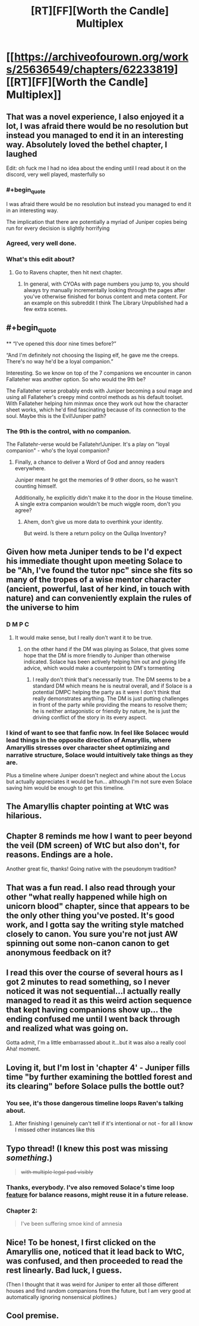 #+TITLE: [RT][FF][Worth the Candle] Multiplex

* [[https://archiveofourown.org/works/25636549/chapters/62233819][[RT][FF][Worth the Candle] Multiplex]]
:PROPERTIES:
:Author: NazcaRun
:Score: 74
:DateUnix: 1596234181.0
:END:

** That was a novel experience, I also enjoyed it a lot, I was afraid there would be no resolution but instead you managed to end it in an interesting way. Absolutely loved the bethel chapter, I laughed

Edit: oh fuck me I had no idea about the ending until I read about it on the discord, very well played, masterfully so
:PROPERTIES:
:Author: MaddoScientisto
:Score: 21
:DateUnix: 1596237275.0
:END:

*** #+begin_quote
  I was afraid there would be no resolution but instead you managed to end it in an interesting way.
#+end_quote

The implication that there are potentially a myriad of Juniper copies being run for every decision is slightly horrifying
:PROPERTIES:
:Score: 5
:DateUnix: 1596282650.0
:END:


*** Agreed, very well done.
:PROPERTIES:
:Author: GlueBoy
:Score: 3
:DateUnix: 1596239505.0
:END:


*** What's this edit about?
:PROPERTIES:
:Author: adgnatum
:Score: 2
:DateUnix: 1596250954.0
:END:

**** Go to Ravens chapter, then hit next chapter.
:PROPERTIES:
:Author: RUGDelverOP
:Score: 7
:DateUnix: 1596253110.0
:END:

***** In general, with CYOAs with page numbers you jump to, you should always try manually incrementally looking through the pages after you've otherwise finished for bonus content and meta content. For an example on this subreddit I think The Library Unpublished had a few extra scenes.
:PROPERTIES:
:Author: scruiser
:Score: 4
:DateUnix: 1596292383.0
:END:


** #+begin_quote
  ** “I've opened this door nine times before?”
     :PROPERTIES:
     :CUSTOM_ID: ive-opened-this-door-nine-times-before
     :END:
  “And I'm definitely not choosing the lisping elf, he gave me the creeps. There's no way he'd be a loyal companion.”
#+end_quote

Interesting. So we know on top of the 7 companions we encounter in canon Fallateher was another option. So who would the 9th be?

The Fallateher verse probably ends with Juniper becoming a soul mage and using all Fallateher's creepy mind control methods as his default toolset. With Fallateher helping him minmax once they work out how the character sheet works, which he'd find fascinating because of its connection to the soul. Maybe this is the Evil!Juniper path?
:PROPERTIES:
:Score: 16
:DateUnix: 1596282986.0
:END:

*** The 9th is the control, with no companion.

The Fallatehr-verse would be Fallatehr!Juniper. It's a play on "loyal companion" - who's the loyal companion?
:PROPERTIES:
:Author: nytelios
:Score: 13
:DateUnix: 1596291711.0
:END:

**** Finally, a chance to deliver a Word of God and annoy readers everywhere.

Juniper meant he got the memories of 9 other doors, so he wasn't counting himself.

Additionally, he explicitly didn't make it to the door in the House timeline. A single extra companion wouldn't be much wiggle room, don't you agree?
:PROPERTIES:
:Author: NazcaRun
:Score: 14
:DateUnix: 1596295209.0
:END:

***** Ahem, don't give us more data to overthink your identity.

But weird. Is there a return policy on the Qullqa Inventory?
:PROPERTIES:
:Author: nytelios
:Score: 3
:DateUnix: 1596296164.0
:END:


** Given how meta Juniper tends to be I'd expect his immediate thought upon meeting Solace to be "Ah, I've found the tutor npc" since she fits so many of the tropes of a wise mentor character (ancient, powerful, last of her kind, in touch with nature) and can conveniently explain the rules of the universe to him
:PROPERTIES:
:Score: 13
:DateUnix: 1596282018.0
:END:

*** D M P C
:PROPERTIES:
:Author: UPBOAT_FORTRESS_2
:Score: 15
:DateUnix: 1596303676.0
:END:

**** It would make sense, but I really don't want it to be true.
:PROPERTIES:
:Author: scruiser
:Score: 7
:DateUnix: 1596304415.0
:END:

***** on the other hand if the DM was playing as Solace, that gives some hope that the DM is more friendly to Juniper than otherwise indicated. Solace has been actively helping him out and giving life advice, which would make a counterpoint to DM's tormenting
:PROPERTIES:
:Score: 5
:DateUnix: 1596316522.0
:END:

****** I really don't think that's necessarily true. The DM seems to be a standard DM which means he is neutral overall, and if Solace is a potential DMPC helping the party as it were I don't think that really demonstrates anything. The DM is just putting challenges in front of the party while providing the means to resolve them; he is neither antagonistic or friendly by nature, he is just the driving conflict of the story in its every aspect.
:PROPERTIES:
:Author: silian
:Score: 7
:DateUnix: 1596318505.0
:END:


*** I kind of want to see that fanfic now. In feel like Solacec would lead things in the opposite direction of Amaryllis, where Amaryllis stresses over character sheet optimizing and narrative structure, Solace would intuitively take things as they are.

Plus a timeline where Juniper doesn't neglect and whine about the Locus but actually appreciates it would be fun... although I'm not sure even Solace saving him would be enough to get this timeline.
:PROPERTIES:
:Author: scruiser
:Score: 3
:DateUnix: 1596292773.0
:END:


** The Amaryllis chapter pointing at WtC was hilarious.
:PROPERTIES:
:Author: RUGDelverOP
:Score: 25
:DateUnix: 1596238863.0
:END:


** Chapter 8 reminds me how I want to peer beyond the veil (DM screen) of WtC but also don't, for reasons. Endings are a hole.

Another great fic, thanks! Going native with the pseudonym tradition?
:PROPERTIES:
:Author: nytelios
:Score: 4
:DateUnix: 1596247826.0
:END:


** That was a fun read. I also read through your other "what really happened while high on unicorn blood" chapter, since that appears to be the only other thing you've posted. It's good work, and I gotta say the writing style matched closely to canon. You sure you're not just AW spinning out some non-canon canon to get anonymous feedback on it?
:PROPERTIES:
:Author: TrebarTilonai
:Score: 3
:DateUnix: 1596470437.0
:END:


** I read this over the course of several hours as I got 2 minutes to read something, so I never noticed it was not sequential...I actually really managed to read it as this weird action sequence that kept having companions show up... the ending confused me until I went back through and realized what was going on.

Gotta admit, I'm a little embarrassed about it...but it was also a really cool Aha! moment.
:PROPERTIES:
:Author: RadicalTurnip
:Score: 3
:DateUnix: 1596248927.0
:END:


** Loving it, but I'm lost in 'chapter 4' - Juniper fills time "by further examining the bottled forest and its clearing" before Solace pulls the bottle out?
:PROPERTIES:
:Author: absolute-black
:Score: 3
:DateUnix: 1596250934.0
:END:

*** You see, it's those dangerous timeline loops Raven's talking about.
:PROPERTIES:
:Author: NoYouTryAnother
:Score: 1
:DateUnix: 1596252582.0
:END:

**** After finishing I genuinely can't tell if it's intentional or not - for all I know I missed other instances like this
:PROPERTIES:
:Author: absolute-black
:Score: 1
:DateUnix: 1596261405.0
:END:


** Typo thread! (I knew this post was missing /something/.)

#+begin_quote
  +with multiple legal pad visibly+
#+end_quote
:PROPERTIES:
:Author: adgnatum
:Score: 2
:DateUnix: 1596264364.0
:END:

*** Thanks, everybody. I've also removed Solace's time loop [[https://www.reddit.com/r/rational/comments/i1gx1v/rtffworth_the_candle_multiplex/fzy5xc8/][feature]] for balance reasons, might reuse it in a future release.
:PROPERTIES:
:Author: NazcaRun
:Score: 6
:DateUnix: 1596296292.0
:END:


*** Chapter 2:

#+begin_quote
  I've been suffering smoe kind of amnesia
#+end_quote
:PROPERTIES:
:Author: vanillafog
:Score: 1
:DateUnix: 1596272588.0
:END:


** Nice! To be honest, I first clicked on the Amaryllis one, noticed that it lead back to WtC, was confused, and then proceeded to read the rest linearly. Bad luck, I guess.

(Then I thought that it was weird for Juniper to enter all those different houses and find random companions from the future, but I am very good at automatically ignoring nonsensical plotlines.)
:PROPERTIES:
:Author: suyjuris
:Score: 2
:DateUnix: 1596271189.0
:END:


** Cool premise.
:PROPERTIES:
:Score: 1
:DateUnix: 1596282589.0
:END:
